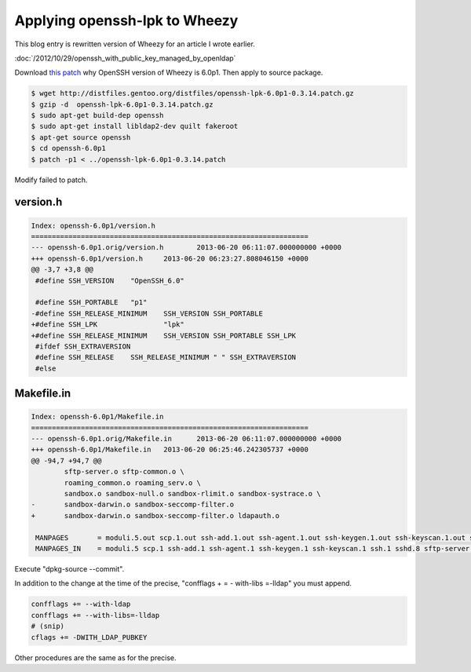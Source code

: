 Applying openssh-lpk to Wheezy
==============================

This blog entry is rewritten version of Wheezy for an article I wrote earlier.

:doc:`/2012/10/29/openssh_with_public_key_managed_by_openldap`

Download `this patch <http://distfiles.gentoo.org/distfiles/openssh-lpk-6.0p1-0.3.14.patch.gz>`_ why OpenSSH version of Wheezy is 6.0p1. Then apply to source package.

.. code-block:: bash

   $ wget http://distfiles.gentoo.org/distfiles/openssh-lpk-6.0p1-0.3.14.patch.gz
   $ gzip -d  openssh-lpk-6.0p1-0.3.14.patch.gz
   $ sudo apt-get build-dep openssh
   $ sudo apt-get install libldap2-dev quilt fakeroot
   $ apt-get source openssh
   $ cd openssh-6.0p1
   $ patch -p1 < ../openssh-lpk-6.0p1-0.3.14.patch

Modify failed to patch.

version.h
^^^^^^^^^

.. code-block:: diff

   Index: openssh-6.0p1/version.h
   ===================================================================
   --- openssh-6.0p1.orig/version.h        2013-06-20 06:11:07.000000000 +0000
   +++ openssh-6.0p1/version.h     2013-06-20 06:23:27.808046150 +0000
   @@ -3,7 +3,8 @@
    #define SSH_VERSION    "OpenSSH_6.0"
    
    #define SSH_PORTABLE   "p1"
   -#define SSH_RELEASE_MINIMUM    SSH_VERSION SSH_PORTABLE
   +#define SSH_LPK                "lpk"
   +#define SSH_RELEASE_MINIMUM    SSH_VERSION SSH_PORTABLE SSH_LPK
    #ifdef SSH_EXTRAVERSION
    #define SSH_RELEASE    SSH_RELEASE_MINIMUM " " SSH_EXTRAVERSION
    #else


Makefile.in
^^^^^^^^^^^

.. code-block:: diff

   Index: openssh-6.0p1/Makefile.in
   ===================================================================
   --- openssh-6.0p1.orig/Makefile.in      2013-06-20 06:11:07.000000000 +0000
   +++ openssh-6.0p1/Makefile.in   2013-06-20 06:25:46.242305737 +0000
   @@ -94,7 +94,7 @@
           sftp-server.o sftp-common.o \
           roaming_common.o roaming_serv.o \
           sandbox.o sandbox-null.o sandbox-rlimit.o sandbox-systrace.o \
   -       sandbox-darwin.o sandbox-seccomp-filter.o
   +       sandbox-darwin.o sandbox-seccomp-filter.o ldapauth.o
   
    MANPAGES       = moduli.5.out scp.1.out ssh-add.1.out ssh-agent.1.out ssh-keygen.1.out ssh-keyscan.1.out ssh.1.out sshd.8.out sftp-server.8.out sftp.1.out ssh-keysign.8.out ssh-pkcs11-helper.8.out ssh-vulnkey.1.out sshd_config.5.out ssh_config.5.out
    MANPAGES_IN    = moduli.5 scp.1 ssh-add.1 ssh-agent.1 ssh-keygen.1 ssh-keyscan.1 ssh.1 sshd.8 sftp-server.8 sftp.1 ssh-keysign.8 ssh-pkcs11-helper.8 ssh-vulnkey.1 sshd_config.5 ssh_config.5

Execute "dpkg-source --commit".

In addition to the change at the time of the precise, "confflags + = - with-libs =-lldap" you must append.

.. code-block:: makefile

   confflags += --with-ldap
   confflags += --with-libs=-lldap
   # (snip)
   cflags += -DWITH_LDAP_PUBKEY

Other procedures are the same as for the precise.

.. author:: default
.. categories:: Debian
.. tags:: OpenLDAP,OpenSSH,openssh-lpk,Wheezy
.. comments::
